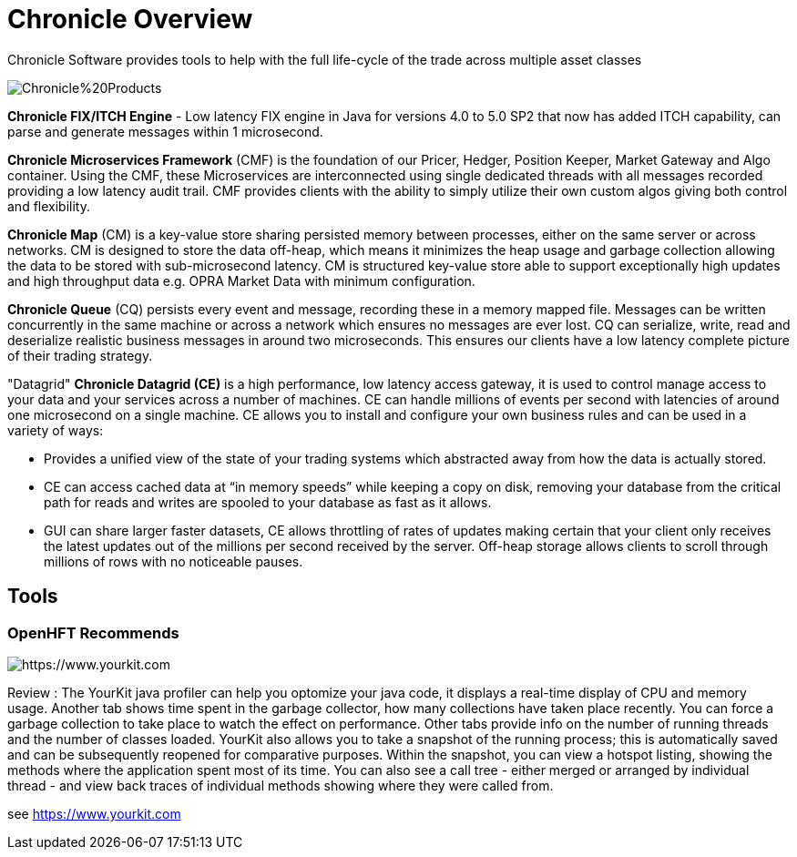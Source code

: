 = Chronicle Overview

Chronicle Software provides tools to help with the full life-cycle of the trade across multiple asset classes

image::https://github.com/OpenHFT/OpenHFT/blob/master/images/Chronicle%20Products.jpg[]

**Chronicle FIX/ITCH Engine** - Low latency FIX engine in Java for versions 4.0 to 5.0 SP2 that now has added ITCH capability, can parse and generate messages within 1 microsecond.

**Chronicle Microservices Framework** (CMF) is the foundation of our Pricer, Hedger, Position Keeper, Market Gateway and Algo container. Using the CMF, these Microservices are interconnected using single dedicated threads with all messages recorded providing a low latency audit trail. CMF provides clients with the ability to simply utilize their own custom algos giving both control and flexibility.

**Chronicle Map** (CM) is a key-value store sharing persisted memory between processes, either on the same server or across networks. CM is designed to store the data off-heap, which means it minimizes the heap usage and garbage collection allowing the data to be stored with sub-microsecond latency. CM is structured key-value store able to support exceptionally high updates and high throughput data e.g. OPRA Market Data with minimum configuration.

**Chronicle Queue** (CQ) persists every event and message, recording these in a memory mapped file. Messages can be written concurrently in the same machine or across a network which ensures no messages are ever lost. CQ can serialize, write, read and deserialize realistic business messages in around two microseconds. This ensures our clients have a low latency complete picture of their trading strategy.

"Datagrid" **Chronicle Datagrid (CE)** is a high performance, low latency access gateway, it is used to control manage access to your data and your services across a number of machines. CE can handle millions of events per second with latencies of around one microsecond on a single machine. CE allows you to install and configure your own business rules and can be used in a variety of ways:

 - Provides a unified view of the state of your trading systems which abstracted away from how the data is actually stored.
 - CE can access cached data at “in memory speeds” while keeping a copy on disk, removing your database from the critical path for reads and writes are spooled to your database as fast as it allows.
 - GUI can share larger faster datasets, CE allows throttling of rates of updates making certain that your client only receives the latest updates out of the millions per second received by the server. Off-heap storage allows clients to scroll through millions of rows with no noticeable pauses.



== Tools

=== OpenHFT Recommends


image::https://www.yourkit.com/images/yklogo.png[https://www.yourkit.com]
 

Review : The YourKit java profiler can help you optomize your java code, it displays a real-time display of CPU and memory usage. Another tab shows time spent in the garbage collector, how many collections have taken place recently. You can force a garbage collection to take place to watch the effect on performance. Other tabs provide info on the number of running threads and the number of classes loaded. YourKit also  allows you to take a snapshot of the running process; this is automatically saved and can be subsequently reopened for comparative purposes. Within the snapshot, you can view a hotspot listing, showing the methods where the application spent most of its time. You can also see a call tree - either merged or arranged by individual thread - and view back traces of individual methods showing where they were called from.


see https://www.yourkit.com[https://www.yourkit.com]
